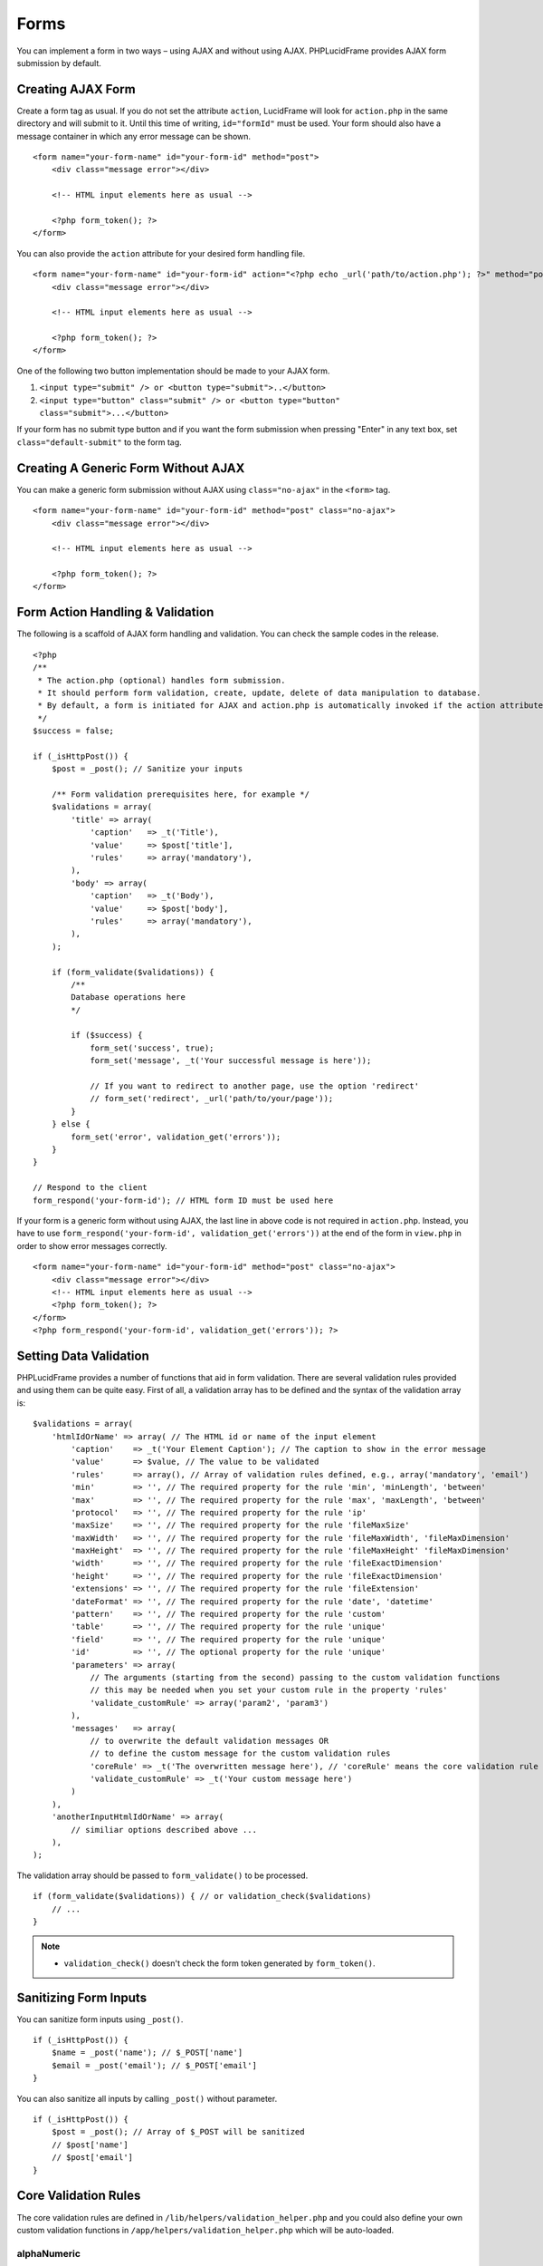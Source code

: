 Forms
=====

You can implement a form in two ways – using AJAX and without using AJAX. PHPLucidFrame provides AJAX form submission by default.

Creating AJAX Form
------------------

Create a form tag as usual. If you do not set the attribute ``action``, LucidFrame will look for ``action.php`` in the same directory and will submit to it. Until this time of writing, ``id="formId"`` must be used. Your form should also have a message container in which any error message can be shown. ::

    <form name="your-form-name" id="your-form-id" method="post">
        <div class="message error"></div>

        <!-- HTML input elements here as usual -->

        <?php form_token(); ?>
    </form>

You can also provide the ``action`` attribute for your desired form handling file. ::

    <form name="your-form-name" id="your-form-id" action="<?php echo _url('path/to/action.php'); ?>" method="post">
        <div class="message error"></div>

        <!-- HTML input elements here as usual -->

        <?php form_token(); ?>
    </form>

One of the following two button implementation should be made to your AJAX form.

1. ``<input type="submit" /> or <button type="submit">..</button>``
2. ``<input type="button" class="submit" /> or <button type="button" class="submit">...</button>``

If your form has no submit type button and if you want the form submission when pressing "Enter" in any text box, set ``class="default-submit"`` to the form tag.

Creating A Generic Form Without AJAX
------------------------------------

You can make a generic form submission without AJAX using ``class="no-ajax"`` in the ``<form>`` tag. ::

    <form name="your-form-name" id="your-form-id" method="post" class="no-ajax">
        <div class="message error"></div>

        <!-- HTML input elements here as usual -->

        <?php form_token(); ?>
    </form>

Form Action Handling & Validation
---------------------------------

The following is a scaffold of AJAX form handling and validation. You can check the sample codes in the release. ::

    <?php
    /**
     * The action.php (optional) handles form submission.
     * It should perform form validation, create, update, delete of data manipulation to database.
     * By default, a form is initiated for AJAX and action.php is automatically invoked if the action attribute is not given in the <form> tag.
     */
    $success = false;

    if (_isHttpPost()) {
        $post = _post(); // Sanitize your inputs

        /** Form validation prerequisites here, for example */
        $validations = array(
            'title' => array(
                'caption'   => _t('Title'),
                'value'     => $post['title'],
                'rules'     => array('mandatory'),
            ),
            'body' => array(
                'caption'   => _t('Body'),
                'value'     => $post['body'],
                'rules'     => array('mandatory'),
            ),
        );

        if (form_validate($validations)) {
            /**
            Database operations here
            */

            if ($success) {
                form_set('success', true);
                form_set('message', _t('Your successful message is here'));

                // If you want to redirect to another page, use the option 'redirect'
                // form_set('redirect', _url('path/to/your/page'));
            }
        } else {
            form_set('error', validation_get('errors'));
        }
    }

    // Respond to the client
    form_respond('your-form-id'); // HTML form ID must be used here

If your form is a generic form without using AJAX, the last line in above code is not required in ``action.php``. Instead, you have to use ``form_respond('your-form-id', validation_get('errors'))`` at the end of the form in ``view.php`` in order to show error messages correctly. ::

    <form name="your-form-name" id="your-form-id" method="post" class="no-ajax">
        <div class="message error"></div>
        <!-- HTML input elements here as usual -->
        <?php form_token(); ?>
    </form>
    <?php form_respond('your-form-id', validation_get('errors')); ?>

Setting Data Validation
-----------------------

PHPLucidFrame provides a number of functions that aid in form validation. There are several validation rules provided and using them can be quite easy. First of all, a validation array has to be defined and the syntax of the validation array is: ::

    $validations = array(
        'htmlIdOrName' => array( // The HTML id or name of the input element
            'caption'    => _t('Your Element Caption'); // The caption to show in the error message
            'value'      => $value, // The value to be validated
            'rules'      => array(), // Array of validation rules defined, e.g., array('mandatory', 'email')
            'min'        => '', // The required property for the rule 'min', 'minLength', 'between'
            'max'        => '', // The required property for the rule 'max', 'maxLength', 'between'
            'protocol'   => '', // The required property for the rule 'ip'
            'maxSize'    => '', // The required property for the rule 'fileMaxSize'
            'maxWidth'   => '', // The required property for the rule 'fileMaxWidth', 'fileMaxDimension'
            'maxHeight'  => '', // The required property for the rule 'fileMaxHeight' 'fileMaxDimension'
            'width'      => '', // The required property for the rule 'fileExactDimension'
            'height'     => '', // The required property for the rule 'fileExactDimension'
            'extensions' => '', // The required property for the rule 'fileExtension'
            'dateFormat' => '', // The required property for the rule 'date', 'datetime'
            'pattern'    => '', // The required property for the rule 'custom'
            'table'      => '', // The required property for the rule 'unique'
            'field'      => '', // The required property for the rule 'unique'
            'id'         => '', // The optional property for the rule 'unique'
            'parameters' => array(
                // The arguments (starting from the second) passing to the custom validation functions
                // this may be needed when you set your custom rule in the property 'rules'
                'validate_customRule' => array('param2', 'param3')
            ),
            'messages'   => array(
                // to overwrite the default validation messages OR
                // to define the custom message for the custom validation rules
                'coreRule' => _t('The overwritten message here'), // 'coreRule' means the core validation rule provided by LucidFrame, e.g., mandatory, email, username, etc.
                'validate_customRule' => _t('Your custom message here')
            )
        ),
        'anotherInputHtmlIdOrName' => array(
            // similiar options described above ...
        ),
    );

The validation array should be passed to ``form_validate()`` to be processed. ::

    if (form_validate($validations)) { // or validation_check($validations)
        // ...
    }

.. note::
    - ``validation_check()`` doesn't check the form token generated by ``form_token()``.

Sanitizing Form Inputs
----------------------

You can sanitize form inputs using ``_post()``. ::

    if (_isHttpPost()) {
        $name = _post('name'); // $_POST['name']
        $email = _post('email'); // $_POST['email']
    }

You can also sanitize all inputs by calling ``_post()`` without parameter. ::

    if (_isHttpPost()) {
        $post = _post(); // Array of $_POST will be sanitized
        // $post['name']
        // $post['email']
    }

Core Validation Rules
---------------------

The core validation rules are defined in ``/lib/helpers/validation_helper.php`` and you could also define your own custom validation functions in ``/app/helpers/validation_helper.php`` which will be auto-loaded.

alphaNumeric
^^^^^^^^^^^^
The field must only contain letters and numbers (integers). Spaces are not allowed to include.

alphaNumericDash
^^^^^^^^^^^^^^^^
The field must only contain letters, numbers (integers) and dashes.

alphaNumericSpace
^^^^^^^^^^^^^^^^^
The field must only contain letters, numbers (integers) and spaces.

between
^^^^^^^
This rule checks the data for the field is within a range. The required options - min, max. ::

    $validations = array(
        'vote' => array( // vote is HTML input element name or id
            'caption' => _t('Vote');
            'value'   => $valueToCheck,
            'rules'   => array('mandatory', 'between'),
            'max'     => 0,
            'max'     => 5,
        ),
    ); // The error message will be shown as "'Vote' should be between 0 and 5".

custom
^^^^^^
It is used when a custom regular expression is needed. The required option - ``pattern``. ::

    $validations = array(
        'phone' => array(
            'caption'  => _t('Phone');
            'value'    => $valueToCheck,
            'rules'    => array('custom'),
            'pattern'  => '/^\(?([0-9])*\)?([ 0-9\-])*([0-9])+$/',
            'messages' => array(
                'custom' => _t('Phone number should have a valid format, e.g., (123) 456 7890'),
                // if this is not specified, the default message "'Phone' should be a valid format." will be shown.
            ),
        ),
    );

date
^^^^
This checks the field is a valid date. The option is ``dateFormat`` - ``y-m-d``, ``d-m-y`` or ``m-d-y`` where separators can be a period, dash, forward slash, but not allowed space. Default is ``y-m-d``. ::

    $validations = array(
        'date' => array(
            'caption'   => _t('Date');
            'value'     => $valueToCheck,
            'rules'     => array('date'),
            'dateFormat'=> 'd-m-y', // if not given, the default is y-m-d
        ),
    );

datetime
^^^^^^^^
This checks the field is a valid date and time. The option is ``dateFormat`` - ``y-m-d``, ``d-m-y`` or ``m-d-y`` where separators can be a period, dash, forward slash, but not allowed space. Default is ``y-m-d``. The option ``timeFormat`` can also given - ``12`` or ``24``. See `time <#id6>`_. ::

    $validations = array(
        'date' => array(
            'caption'   => _t('Date');
            'value'     => $valueToCheck,
            'rules'     => array('datetime'),
            'dateFormat'=> 'd-m-y', // if not given, the default is y-m-d
            'timeFormat'=> '24', // 12 or 24; if not given, default is both which validates against both format
        ),
    );

domain
^^^^^^
This checks the field is a valid domain (alpha-numeric and dash only). It must start with letters and end with letters or numbers. ::

    $domain = array(
        'domain' => array(
            'caption'   => _t('Domain');
            'value'     => $valueToCheck,
            'rules'     => array('mandatory', 'domain'),
        ),
    ); // The error message will be shown as "'Sub-domain' should be a valid domain name with letters, numbers and dash only.".

email
^^^^^
This checks the field is a valid email address. ::

    $validations = array(
        'email' => array(
            'caption'   => _t('Email');
            'value'     => $valueToChecck,
            'rules'     => array('mandatory', 'email'),
        ),
    ); // The error message will be shown as "'Email' should be a valid format, e.g., username@example.com".

fileExtension
^^^^^^^^^^^^^
This rule allows you to check the uploaded file extension. The required option is ``extension`` - array of extensions. See example at `fileMaxDimension <#id4>`_.

fileMaxSize
^^^^^^^^^^^
This rule checks the uploaded file size meets the maximum allowed size. The require option is ``maxSize`` in MB. See example at `fileMaxDimension <#id4>`_.

fileMaxDimension
^^^^^^^^^^^^^^^^
This rule checks the width and height of the uploaded image file to not exceed the maximum image dimension allowed. The required options are ``maxWidth`` and ``maxHeight`` in pixels. ::

    $validations = array(
        'logo' => array(
            'caption'    => _t('Logo');
            'value'      => $valueToCheck, // $_FILES['logo']
            'rules'      => array('fileExtension', 'fileMaxSize', 'fileMaxDimension'),
            'extensions' => array('jpg', 'jpeg', 'png', 'gif'), // for the rule 'fileExtension'
            'maxSize'    => 20 // 20MB for the rule 'fileMaxSize'
            'maxWidth'   => 1280, // for the rule 'fileMaxDimension'
            'maxHeight'  => 986 // for the rule 'fileMaxDimension',
        ),
    );

fileExactDimension
^^^^^^^^^^^^^^^^^^
This rule checks the width and height of the uploaded image file to meet the image dimension specified. The required options are ``width`` and ``height`` in pixels.

fileMaxWidth
^^^^^^^^^^^^
This rule checks the width of the uploaded image file to not exceed the maximum image width allowed. The required option is ``maxWidth`` in pixels.

fileMaxHeight
^^^^^^^^^^^^^
This rule checks the height of the uploaded image file to not exceed the maximum image width allowed. The required option is ``maxHeight`` in pixels.

integer
^^^^^^^
The rule checks the field is a positive or negative integer. No decimal is allowed.

ip
^^
This rule checks the field is a valid IPv4 or IPv6 address. The required property is ``protocol`` - ``v4``, ``ipv4``, ``v6``, ``ipv6`` or ``both`` (default). ::

    $validations = array(
        'ip_addr' => array(
            'caption'  => _t('IP Address');
            'value'    => $valueToCheck,
            'rules'    => array('ip'),
            'protocol' => 'ipv4',
        ),
    );

mandatory
^^^^^^^^^
This checks the field is required. ``0`` is allowed. If you don’t want to allow ``0``, use the rule `notAllowZero <#id5>`_ in combination. ::

    $validations = array(
        'name' => array(
            'caption'   => _t('Name');
            'value'     => $nameValueToCheck,
            'rules'     => array('mandatory'),
        ),
        'country' => array(
            'caption'   => _t('Country');
            'value'     => $countryValueToCheck,
            'rules'     => array('mandatory'),
            'messages'  => array(
                'mandatory' => _t('Country must be selected.') // this overwrites the default message
            ),
        )
    );

mandatoryOne
^^^^^^^^^^^^
This checks at least one field of the field group is required. ::

    <!-- HTML -->
    <div id="phones">
        <input type="text" name="phones[]" />
        <input type="text" name="phones[]" />
    <div>

    ### PHP ###
    $post = _post($_POST);

    $validations = array(
        'phones[]' => array( // HTML id of the group element
            'caption'   => _t('Phone(s)');
            'value'     => $post['phones'],
            'rules'     => array('mandatoryOne'),
        ),
    );

mandatoryAll
^^^^^^^^^^^^
This checks all fields of the field group is required. ::

    <!-- HTML -->
    <div id="phones">
        <input type="text" name="phones[]" />
        <input type="text" name="phones[]" />
    <div>

    ### PHP ###
    $post = _post($_POST);

    $validations = array(
        'phones[]' => array( // HTML id of the group element
            'caption'   => _t('Phone(s)');
            'value'     => $post['phones'],
            'rules'     => array('mandatoryAll'),

max
^^^
This rule checks the data for the field is equal or less than a specific maximum number. The required option - ``max``. ::

    $validations = array(
        'max_vote' => array(
            'caption' => _t('Max. Vote');
            'value'   => $valueToCheck,
            'rules'   => array('mandatory', 'max'),
            'max'     => 5,
        ),
    );

maxLength
^^^^^^^^^
This rule checks the field string length is less than a specific length. The required option - ``max``. ::

    $validations = array(
        'password' => array(
            'caption' => _t('Password');
            'value'   => $valueToCheck,
            'rules'   => array('mandatory', 'minLength', 'maxLength'),
            'min'     => 8,
            'max'     => 20,
        ),
    );

min
^^^
This rule checks the data for the field is equal or greater than a specific minimum number. The required option - ``min``. ::

    $validations = array(
        'no_of_page' => array(
            'caption' => _t('No. of Pages');
            'value'   => $valueToCheck,
            'rules'   => array('min'),
            'min'     => 100,
        ),
    ); // The error message will be shown as "'No. of Pages' should be greater than or equal to 100.".

minLength
^^^^^^^^^
This rule checks the field string length is greater than a specific length. The required option - ``min``. ::

    $validations = array(
        'password' => array(
            'caption' => _t('Password');
            'value'   => $valueToCheck,
            'rules'   => array('mandatory', 'minLength'),
            'min'     => 8,
        ),
    );

naturalNumber
^^^^^^^^^^^^^
The rule checks the field is a positive integer starting from 1. No decimal is allowed.

notAllowZero
^^^^^^^^^^^^
This ensures that the field is not zero.

numeric
^^^^^^^
It checks the field is numeric.

numericDash
^^^^^^^^^^^
The field must only contain numbers (integers) and dashes.

numericSpace
^^^^^^^^^^^^
The field must only contain numbers (integers) and spaces.

positiveRationalNumber
^^^^^^^^^^^^^^^^^^^^^^
It checks the field is a positive numbers. It allows decimals.

rationalNumber
^^^^^^^^^^^^^^
It checks the field is a positive or negative numbers. It allows decimals.

time
^^^^
This checks the field is a valid 24-hr or 12-hr format. The optional option is ``timeFormat`` - ``12``, ``24`` or ``both`` where ``both`` is default. ::

    $validations = array(
        'time' => array(
            'caption'   => _t('Time');
            'value'     => $valueToCheck,
            'rules'     => array('time'),
            'timeFormat'=> '24',
        ),
    );

url
^^^
This rule checks for valid URL formats. It supports **http**, **http(s)** and **ftp(s)**. "**www**" must be included. ::

    $validations = array(
        'website'  => array(
            'caption' => _t('Company Website');
            'value'   => $valueToCheck,
            'rules'   => array('url'),
        ),
    );

username
^^^^^^^^
The rule is used to make sure that the field must not contain any special character, start with letters, end with letters and numbers. It can contain underscores (``_``), dashes (``-``) and periods (``.``) in the middle. ::

    $validations = array(
        'username' => array(
            'caption'   => _t('Username');
            'value'     => $valueToCheck,
            'rules'     => array('mandatory', 'username'),
        ),
    );

unique
^^^^^^
The rule is used to check if any duplicate record exists for a specific field in the database. ::

    $validations = array(
        'username' => array(
            'caption'   => _t('Username');
            'value'     => $valueToCheck,
            'rules'     => array('mandatory', 'username', 'unique'),
            'table'     => 'user', // table name to check in
            'field'     => 'username', // the field to be checked
            'id'        => $id, // Optional: id to be excluded in check
        ),
    );

wholeNumber
^^^^^^^^^^^
The rule checks the field is a positive integer starting from ``0``. No decimal is allowed. ::

    $validations = array(
        'price' => array(
            'caption'   => _t('Price');
            'value'     => $valueToCheck,
            'rules'     => array('mandatory', 'wholeNumber'),
        ),
    ); // The error message will be shown as "'Price' should be a positive integer.".


Custom Validation Rules
-----------------------

In addition to the core validation rules, you could also define your own custom validation functions in ``/app/helpers/validation_helper.php``. They will be auto-loaded. The custom validation rule must start with ``validate_``.

For example, ::

    $validations = array(
        'username' => array(
            'caption'   => _t('Username');
            'value'     => $valueToCheck,
            'rules'     => array('mandatory', 'username', 'validate_duplicateUsername'),
            'parameters' => array(
                'validate_duplicateUsername' => array($theEditId), // $theEditId will be the second argument to validate_duplicateUsername()
            ),
            'messages' => array(
                'validate_duplicateUsername' => _t('Username already exists. Please try another one.'),
            ),
        ),
    );

Then, you must define a function ``validate_duplicateUsername()`` in ``/app/helpers/validation_helper.php``, for example, ::

    /**
     * Custom validation function to check username is duplicate
     * @param string $value Username to be checked
     * @param integer $id The edit id if any
     * @return boolean TRUE for no duplicate; FALSE for duplicate
     */
    function validate_duplicateUsername($value, $id = 0) {
        $value = strtolower($value);
        if (empty($value)) {
            return true;
        }

        $qb = db_count('user')
            ->where()
            ->condition('LOWER(username)', strtolower($value));
        if ($id) {
            $qb->condition('id <>', $id);
        }

        return $qb->fetch() ? false, true;
    }

Alternatively, if you don't want to define a function, you could add it right in your form action handling as the code snippet below. In this case, you have to call ``Validation::addError('htmlIdOrName', 'Error message to be shown')``, but it is not recommended. ::

    if (form_validate($validations)) {
        $qb = db_count('user')
            ->where()
            ->condition('LOWER(username)', strtolower($value));

        if ($id) {
            $qb->condition('id <>', $id);
        }

        if ($qb->fetch()) {
            validation_addError('txtUsername', _t('Username already exists. Please try another one.'));
        } else {
            // No duplicate && success
        }
    }
